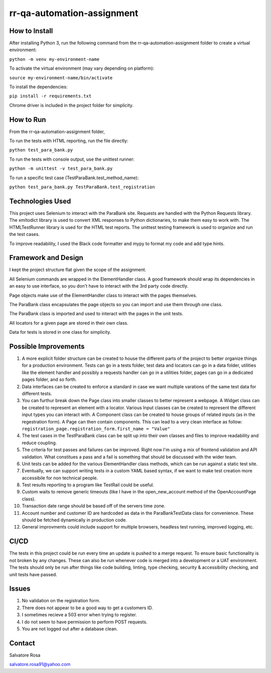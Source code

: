 rr-qa-automation-assignment
===========================

How to Install
--------------

After installing Python 3, run the following command from the rr-qa-automation-assignment folder to create a virtual environment:

``python -m venv my-environment-name``

To activate the virtual environment (may vary depending on platform):

``source my-environment-name/bin/activate``

To install the dependencies:

``pip install -r requirements.txt``

Chrome driver is included in the project folder for simplicity.

How to Run
----------

From the rr-qa-automation-assignment folder,

To run the tests with HTML reporting, run the file directly:

``python test_para_bank.py``

To run the tests with console output, use the unittest runner:

``python -m unittest -v test_para_bank.py``

To run a specific test case (TestParaBank.test_method_name):

``python test_para_bank.py TestParaBank.test_registration``

Technologies Used
-----------------

This project uses Selenium to interact with the ParaBank site. 
Requests are handled with the Python Requests library.
The xmltodict library is used to convert XML responses to Python dictionaries, to make them easy to work with.
The HTMLTestRunner library is used for the HTML test reports.
The unittest testing framework is used to organize and run the test cases.

To improve readability, I used the Black code formatter and mypy to format my code and add type hints.

Framework and Design
--------------------

I kept the project structure flat given the scope of the assignment.

All Selenium commands are wrapped in the ElementHandler class. A good framework should wrap
its dependencies in an easy to use interface, so you don't have to interact with the 3rd party code directly.

Page objects make use of the ElementHandler class to interact with the pages themselves. 

The ParaBank class encapsulates the page objects so you can import and use them through one class.

The ParaBank class is imported and used to interact with the pages in the unit tests.

All locators for a given page are stored in their own class.

Data for tests is stored in one class for simplicity.

Possible Improvements
---------------------

1. A more explicit folder structure can be created to house the different parts of the project to better organize things for a production environment.
   Tests can go in a tests folder, test data and locators can go in a data folder, utilities like the element handler 
   and possibly a requests handler can go in a utilities folder, pages can go in a dedicated pages folder, and so forth.

2. Data interfaces can be created to enforce a standard in case we want multiple varations of the same test data for different tests.

3. You can furthur break down the Page class into smaller classes to better represent a webpage. A Widget class can be created to represent an element with a locator.
   Various Input classes can be created to represent the different input types you can interact with. A Component class can be created to house groups of related inputs (as in the regestration form).
   A Page can then contain components. This can lead to a very clean interface as follow: ``registration_page.registration_form.first_name = "Value"``

4. The test cases in the TestParaBank class can be split up into their own classes and files to improve readability and reduce coupling.

5. The criteria for test passes and failures can be improved. Right now I'm using a mix of frontend validation and API validation. What constitues a pass and a fail is something
   that should be discussed with the wider team.

6. Unit tests can be added for the various ElementHandler class methods, which can be run against a static test site.

7. Eventually, we can support writing tests in a custom YAML based syntax, if we want to make test creation more accessibile for non technical people.

8. Test results reporting to a program like TestRail could be useful.

9. Custom waits to remove generic timeouts (like I have in the open_new_account method of the OpenAccountPage class).

10. Transaction date range should be based off of the servers time zone.

11. Account number and customer ID are hardcoded as data in the ParaBankTestData class for convenience. These should be fetched dynamically in production code.

12. General improvments could include support for multiple browsers, headless test running, improved logging, etc.

CI/CD
-----

The tests in this project could be run every time an update is pushed to a merge request. To ensure basic functionality is not broken by any changes.
These can also be run whenever code is merged into a development or a UAT environment. The tests should only be run after things like code building, linting,
type checking, security & accessibility checking, and unit tests have passed.

Issues
------

1. No validation on the registration form.

2. There does not appear to be a good way to get a customers ID.

3. I sometimes recieve a 503 error when trying to register.

4. I do not seem to have permission to perform POST requests.

5. You are not logged out after a database clean.

Contact
-------

Salvatore Rosa

salvatore.rosa91@yahoo.com
